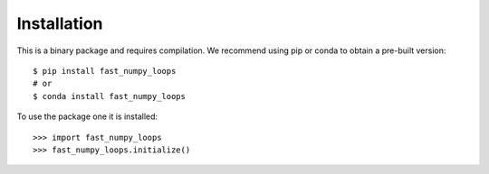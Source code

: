 Installation
------------

This is a binary package and requires compilation. We recommend using pip or
conda to obtain a pre-built version::

    $ pip install fast_numpy_loops
    # or
    $ conda install fast_numpy_loops

To use the package one it is installed::

    >>> import fast_numpy_loops
    >>> fast_numpy_loops.initialize()


